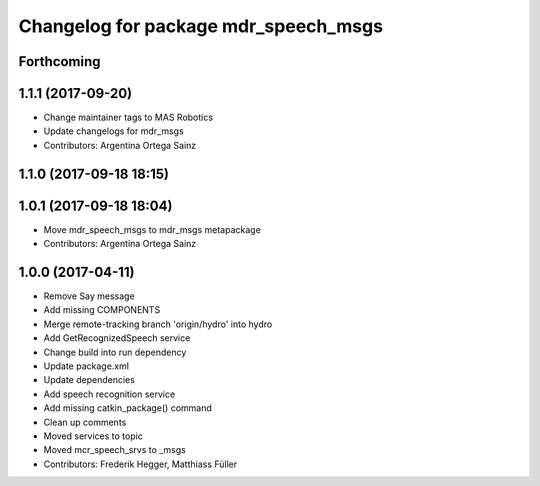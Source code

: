 ^^^^^^^^^^^^^^^^^^^^^^^^^^^^^^^^^^^^^
Changelog for package mdr_speech_msgs
^^^^^^^^^^^^^^^^^^^^^^^^^^^^^^^^^^^^^

Forthcoming
-----------

1.1.1 (2017-09-20)
------------------
* Change maintainer tags to MAS Robotics
* Update changelogs for mdr_msgs
* Contributors: Argentina Ortega Sainz

1.1.0 (2017-09-18 18:15)
------------------------

1.0.1 (2017-09-18 18:04)
------------------------
* Move mdr_speech_msgs to mdr_msgs metapackage
* Contributors: Argentina Ortega Sainz

1.0.0 (2017-04-11)
---------------------------------
* Remove Say message
* Add missing COMPONENTS
* Merge remote-tracking branch 'origin/hydro' into hydro
* Add GetRecognizedSpeech service
* Change build into run dependency
* Update package.xml
* Update dependencies
* Add speech recognition service
* Add missing catkin_package() command
* Clean up comments
* Moved services to topic
* Moved mcr_speech_srvs to _msgs
* Contributors: Frederik Hegger, Matthiass Füller
